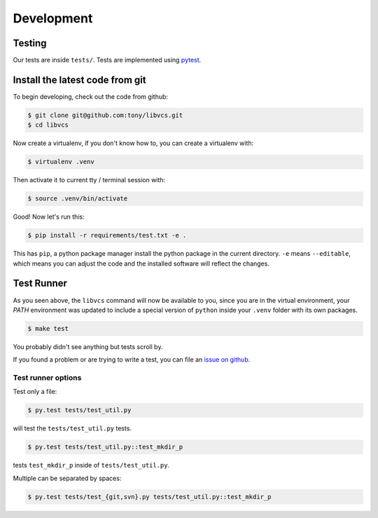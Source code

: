 .. _developing:

===========
Development
===========

Testing
-------

Our tests are inside ``tests/``. Tests are implemented using
`pytest`_.

.. _pytest: http://pytest.org/

.. _install_dev_env:

Install the latest code from git
--------------------------------

To begin developing, check out the code from github:

.. code-block:: sh

    $ git clone git@github.com:tony/libvcs.git
    $ cd libvcs

Now create a virtualenv, if you don't know how to, you can create a
virtualenv with:

.. code-block:: sh

    $ virtualenv .venv

Then activate it to current tty / terminal session with:

.. code-block:: sh

    $ source .venv/bin/activate

Good! Now let's run this:

.. code-block:: sh

    $ pip install -r requirements/test.txt -e .

This has ``pip``, a python package manager install the python package
in the current directory. ``-e`` means ``--editable``, which means you can
adjust the code and the installed software will reflect the changes.

Test Runner
-----------

As you seen above, the ``libvcs`` command will now be available to you,
since you are in the virtual environment, your `PATH` environment was
updated to include a special version of ``python`` inside your ``.venv``
folder with its own packages.

.. code-block:: bash

    $ make test

You probably didn't see anything but tests scroll by.

If you found a problem or are trying to write a test, you can file an
`issue on github`_.

.. _test_specific_tests:

Test runner options
~~~~~~~~~~~~~~~~~~~

Test only a file:

.. code-block:: bash

    $ py.test tests/test_util.py

will test the ``tests/test_util.py`` tests.

.. code-block:: bash

    $ py.test tests/test_util.py::test_mkdir_p

tests ``test_mkdir_p`` inside of ``tests/test_util.py``.

Multiple can be separated by spaces:

.. code-block:: bash

    $ py.test tests/test_{git,svn}.py tests/test_util.py::test_mkdir_p

.. _issue on github: https://github.com/tony/libvcs/issues

